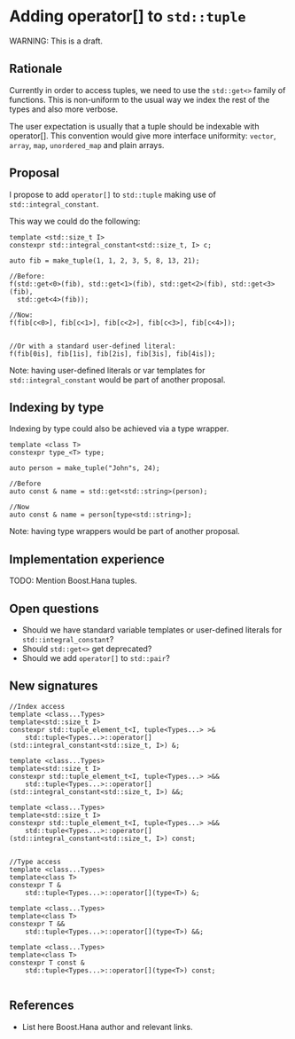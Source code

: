 * Adding operator[] to =std::tuple=

WARNING: This is a draft.

** Rationale

Currently in order to access tuples, we need to use the
=std::get<>= family of functions. This is non-uniform to
the usual way we index the rest of the types and also
more verbose.

The user expectation is usually that a tuple should be indexable
with operator[]. This convention would give more interface uniformity:
=vector=, =array=, =map=, =unordered_map= and plain arrays.


** Proposal

I propose to add =operator[]= to =std::tuple= making use of
=std::integral_constant=.

This way we could do the following:

#+BEGIN_src C++
template <std::size_t I>
constexpr std::integral_constant<std::size_t, I> c;

auto fib = make_tuple(1, 1, 2, 3, 5, 8, 13, 21);

//Before:
f(std::get<0>(fib), std::get<1>(fib), std::get<2>(fib), std::get<3>(fib),
  std::get<4>(fib));

//Now:
f(fib[c<0>], fib[c<1>], fib[c<2>], fib[c<3>], fib[c<4>]);


//Or with a standard user-defined literal:
f(fib[0is], fib[1is], fib[2is], fib[3is], fib[4is]);
#+END_src

Note: having user-defined literals or var templates
for =std::integral_constant= would be part of another proposal.

** Indexing by type

Indexing by type could also be achieved via a type wrapper.


#+BEGIN_src C++
template <class T>
constexpr type_<T> type;

auto person = make_tuple("John"s, 24);

//Before
auto const & name = std::get<std::string>(person);

//Now
auto const & name = person[type<std::string>];
#+END_src

Note: having type wrappers would be part of another proposal.

** Implementation experience

TODO: Mention Boost.Hana tuples.


** Open questions

- Should we have standard variable templates or user-defined literals
  for =std::integral_constant=?
- Should =std::get<>= get deprecated?
- Should we add =operator[]= to =std::pair=?


** New signatures

#+BEGIN_src C++
  //Index access
  template <class...Types>
  template<std::size_t I>
  constexpr std::tuple_element_t<I, tuple<Types...> >&
      std::tuple<Types...>::operator[](std::integral_constant<std::size_t, I>) &;

  template <class...Types>
  template<std::size_t I>
  constexpr std::tuple_element_t<I, tuple<Types...> >&&
      std::tuple<Types...>::operator[](std::integral_constant<std::size_t, I>) &&;

  template <class...Types>
  template<std::size_t I>
  constexpr std::tuple_element_t<I, tuple<Types...> >&&
      std::tuple<Types...>::operator[](std::integral_constant<std::size_t, I>) const;


  //Type access
  template <class...Types>
  template<class T>
  constexpr T &
      std::tuple<Types...>::operator[](type<T>) &;

  template <class...Types>
  template<class T>
  constexpr T &&
      std::tuple<Types...>::operator[](type<T>) &&;

  template <class...Types>
  template<class T>
  constexpr T const &
      std::tuple<Types...>::operator[](type<T>) const;

#+END_src


** References

- List here Boost.Hana author and relevant links.
